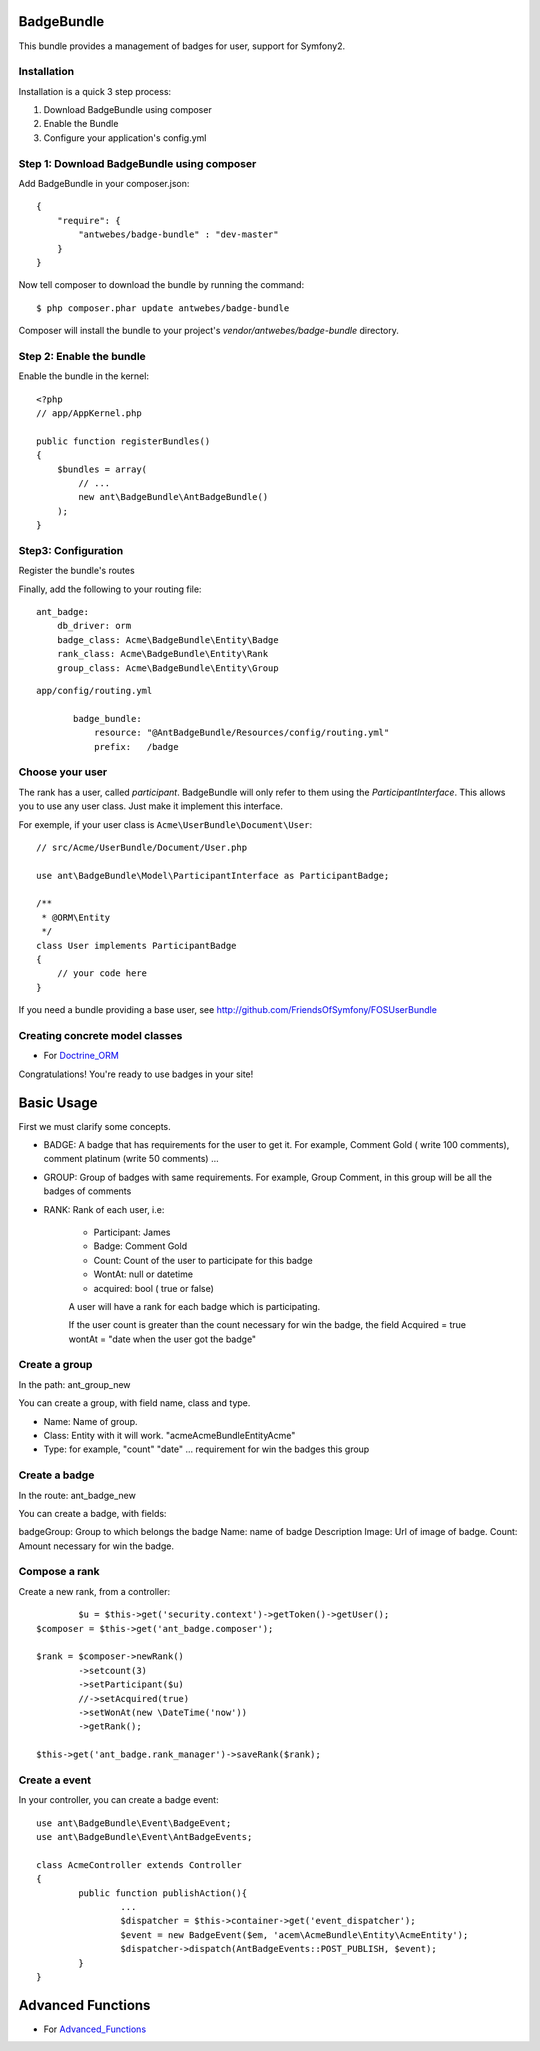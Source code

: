 BadgeBundle
===========

This bundle provides a management of badges for user, support for Symfony2.


Installation
-----------------------------------------

Installation is a quick 3 step process:

1. Download BadgeBundle using composer
2. Enable the Bundle
3. Configure your application's config.yml

Step 1: Download BadgeBundle using composer
-----------------------------------------

Add BadgeBundle in your composer.json:

::

	{
	    "require": {
	        "antwebes/badge-bundle" : "dev-master"
	    }
	}


Now tell composer to download the bundle by running the command:

::

	$ php composer.phar update antwebes/badge-bundle


Composer will install the bundle to your project's `vendor/antwebes/badge-bundle` directory.

Step 2: Enable the bundle
-----------------------------------------

Enable the bundle in the kernel:

::

	<?php
	// app/AppKernel.php
	
	public function registerBundles()
	{
	    $bundles = array(
	        // ...
	        new ant\BadgeBundle\AntBadgeBundle()
	    );
	}
	
Step3: Configuration 
-----------------------------------------

Register the bundle's routes

Finally, add the following to your routing file:

::
	
	ant_badge:
	    db_driver: orm
	    badge_class: Acme\BadgeBundle\Entity\Badge
	    rank_class: Acme\BadgeBundle\Entity\Rank
    	    group_class: Acme\BadgeBundle\Entity\Group


::

 app/config/routing.yml
	
	badge_bundle:
	    resource: "@AntBadgeBundle/Resources/config/routing.yml"
	    prefix:   /badge


Choose your user
----------------

The rank has a user, called *participant*.
BadgeBundle will only refer to them using the `ParticipantInterface`.
This allows you to use any user class. Just make it implement this interface.

For exemple, if your user class is ``Acme\UserBundle\Document\User``::

    // src/Acme/UserBundle/Document/User.php

    use ant\BadgeBundle\Model\ParticipantInterface as ParticipantBadge;

    /**
     * @ORM\Entity
     */
    class User implements ParticipantBadge
    {
        // your code here
    }

If you need a bundle providing a base user, see http://github.com/FriendsOfSymfony/FOSUserBundle


Creating concrete model classes
-------------------------------

- For Doctrine_ORM_

.. _Doctrine_ORM: concrete_orm.rst


Congratulations! You're ready to use badges in your site!

Basic Usage
===========

First we must clarify some concepts.

- BADGE: A badge that has requirements for the user to get it. For example, Comment Gold ( write 100 comments), comment platinum (write 50 comments) ...
- GROUP: Group of badges with same requirements. For example, Group Comment, in this group will be all the badges of comments
- RANK: Rank of each user, i.e:

	- Participant: James
	- Badge: Comment Gold
	- Count: Count of the user to participate for this badge
	- WontAt: null or datetime
	- acquired: bool ( true or false)

	A user will have a rank for each badge which is participating.

	If the user count is greater than the count necessary for win the badge, the field Acquired = true wontAt = "date when the user got the badge" 

Create a group
--------------

In the path: ant_group_new

You can create a group, with field name, class and type.

- Name: Name of group.
- Class: Entity with it will work. "acme\AcmeBundle\Entity\Acme"
- Type: for example, "count" "date" ... requirement for win the badges this group

Create a badge
--------------

In the route: ant_badge_new

You can create a badge, with fields: 

badgeGroup: Group to which belongs the badge
Name: name of badge
Description
Image: Url of image of badge. 
Count: Amount necessary for win the badge.

Compose a rank
--------------

Create a new rank, from a controller::

		$u = $this->get('security.context')->getToken()->getUser();
    	$composer = $this->get('ant_badge.composer');
    	
    	$rank = $composer->newRank()
	    	->setcount(3)
	    	->setParticipant($u)
	    	//->setAcquired(true)
	    	->setWonAt(new \DateTime('now'))
	    	->getRank();    	
    	
    	$this->get('ant_badge.rank_manager')->saveRank($rank);

Create a event
--------------
In your controller, you can create a badge event::

	use ant\BadgeBundle\Event\BadgeEvent;
	use ant\BadgeBundle\Event\AntBadgeEvents;
	
	class AcmeController extends Controller
	{
		public function publishAction(){
			...
			$dispatcher = $this->container->get('event_dispatcher');
			$event = new BadgeEvent($em, 'acem\AcmeBundle\Entity\AcmeEntity');
			$dispatcher->dispatch(AntBadgeEvents::POST_PUBLISH, $event);
		}
	}

Advanced Functions
===========
- For Advanced_Functions_

.. _Advanced_Functions: advanced_functions.rst
